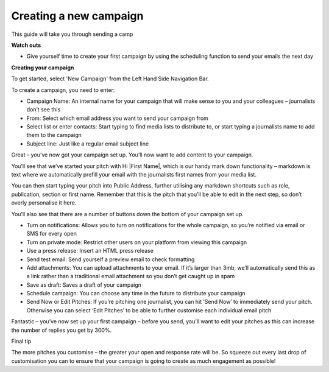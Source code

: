 Creating a new campaign
====

This guide will take you through sending a camp

**Watch outs**

•	Give yourself time to create your first campaign by using the scheduling function to send your emails the next day

**Creating your campaign**

To get started, select 'New Campaign' from the Left Hand Side Navigation Bar.

To create a campaign, you need to enter:

•	Campaign Name: An internal name for your campaign that will make sense to you and your colleagues – journalists don’t see this
•	From: Select which email address you want to send your campaign from
•	Select list or enter contacts: Start typing to find media lists to distribute to, or start typing a journalists name to add them to the campaign
•	Subject line: Just like a regular email subject line

Great – you’ve now got your campaign set up. You’ll now want to add content to your campaign.

You’ll see that we’ve started your pitch with Hi \|First Name\|, which is our handy mark down functionality –  markdown is text where we automatically prefill your email with the journalists first names from your media list.

.. image:: https://www.dropbox.com/s/wuofrvv98fn18px/Markdown%20select.png?dl=0

You can then start typing your pitch into Public Address, further utilising any markdown shortcuts such as role, publication, section or first name. Remember that this is the pitch that you’ll be able to edit in the next step, so don’t overly personalise it here.

You’ll also see that there are a number of buttons down the bottom of your campaign set up.

•	Turn on notifications: Allows you to turn on notifications for the whole campaign, so you’re notified via email or SMS for every open
•	Turn on private mode: Restrict other users on your platform from viewing this campaign
•	Use a press release: Insert an HTML press release
•	Send test email: Send yourself a preview email to check formatting
•	Add attachments: You can upload attachments to your email. If it’s larger than 3mb, we’ll automatically send this as a link rather than a traditional email attachment so you don’t get caught up in spam
•	Save as draft: Saves a draft of your campaign
•	Schedule campaign: You can choose any time in the future to distribute your campaign
•	Send Now or Edit Pitches: If you’re pitching one journalist, you can hit ‘Send Now’ to immediately send your pitch. Otherwise you can select ‘Edit Pitches’ to be able to further customise each individual email pitch

Fantastic – you’ve now set up your first campaign – before you send, you’ll want to edit your pitches as this can increase the number of replies you get by 300%.

Final tip

The more pitches you customise – the greater your open and response rate will be. So squeeze out every last drop of customisation you can to ensure that your campaign is going to create as much engagement as possible!